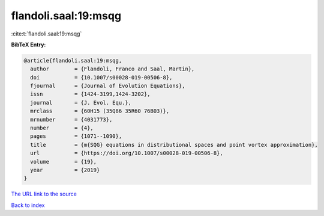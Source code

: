 flandoli.saal:19:msqg
=====================

:cite:t:`flandoli.saal:19:msqg`

**BibTeX Entry:**

.. code-block:: bibtex

   @article{flandoli.saal:19:msqg,
     author        = {Flandoli, Franco and Saal, Martin},
     doi           = {10.1007/s00028-019-00506-8},
     fjournal      = {Journal of Evolution Equations},
     issn          = {1424-3199,1424-3202},
     journal       = {J. Evol. Equ.},
     mrclass       = {60H15 (35Q86 35R60 76B03)},
     mrnumber      = {4031773},
     number        = {4},
     pages         = {1071--1090},
     title         = {m{SQG} equations in distributional spaces and point vortex approximation},
     url           = {https://doi.org/10.1007/s00028-019-00506-8},
     volume        = {19},
     year          = {2019}
   }

`The URL link to the source <https://doi.org/10.1007/s00028-019-00506-8>`__


`Back to index <../By-Cite-Keys.html>`__
